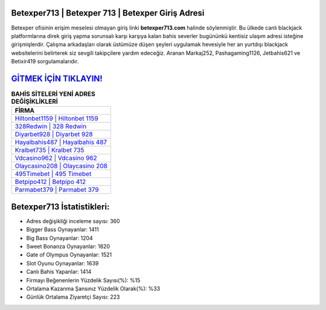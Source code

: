 ﻿Betexper713 | Betexper 713 | Betexper Giriş Adresi
===================================

.. image:: images/betexper-giris.jpg
   :width: 600
   
Betexper ofisinin erişim meselesi olmayan giriş linki **betexper713.com** halinde söylenmiştir. Bu ülkede canlı blackjack platformlarına direk giriş yapma sorunsalı karşı karşıya kalan bahis severler bugününkü kentisiz ulaşım adresi isteğine girişmişlerdir. Çalışma arkadaşları olarak üstümüze düşen şeyleri uygulamak hevesiyle her an yurtdışı blackjack websitelerini belirterek siz sevgili takipçilere yardım edeceğiz. Aranan Markaj252, Pashagaming1126, Jetbahis621 ve Betixir419 sorgulamalarıdır.

`GİTMEK İÇİN TIKLAYIN! <https://cutt.ly/QwVVg2Vk>`_
==============

.. list-table:: **BAHİS SİTELERİ YENİ ADRES DEĞİŞİKLİKLERİ**
   :widths: 100
   :header-rows: 1

   * - FİRMA
   * - `Hiltonbet1159 | Hiltonbet 1159 <hiltonbet1159-hiltonbet-1159-hiltonbet-giris-adresi.html>`_
   * - `328Redwin | 328 Redwin <328redwin-328-redwin-redwin-giris-adresi.html>`_
   * - `Diyarbet928 | Diyarbet 928 <diyarbet928-diyarbet-928-diyarbet-giris-adresi.html>`_	 
   * - `Hayalbahis487 | Hayalbahis 487 <hayalbahis487-hayalbahis-487-hayalbahis-giris-adresi.html>`_	 
   * - `Kralbet735 | Kralbet 735 <kralbet735-kralbet-735-kralbet-giris-adresi.html>`_ 
   * - `Vdcasino962 | Vdcasino 962 <vdcasino962-vdcasino-962-vdcasino-giris-adresi.html>`_
   * - `Olaycasino208 | Olaycasino 208 <olaycasino208-olaycasino-208-olaycasino-giris-adresi.html>`_	 
   * - `495Timebet | 495 Timebet <495timebet-495-timebet-timebet-giris-adresi.html>`_
   * - `Betpipo412 | Betpipo 412 <betpipo412-betpipo-412-betpipo-giris-adresi.html>`_
   * - `Parmabet379 | Parmabet 379 <parmabet379-parmabet-379-parmabet-giris-adresi.html>`_
	 
Betexper713 İstatistikleri:
===================================	 
* Adres değişikliği inceleme sayısı: 360
* Bigger Bass Oynayanlar: 1411
* Big Bass Oynayanlar: 1204
* Sweet Bonanza Oynayanlar: 1620
* Gate of Olympus Oynayanlar: 1521
* Slot Oyunu Oynayanlar: 1639
* Canlı Bahis Yapanlar: 1414
* Firmayı Beğenenlerin Yüzdelik Sayısı(%): %15
* Ortalama Kazanma Şansınız Yüzdelik Olarak(%): %33
* Günlük Ortalama Ziyaretçi Sayısı: 223
